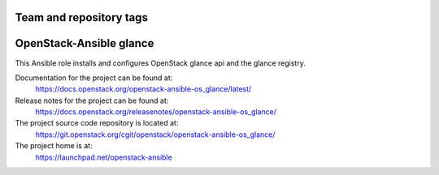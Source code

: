 ========================
Team and repository tags
========================

.. image:: https://governance.openstack.org/tc/badges/openstack-ansible-os_glance.svg
    :target: https://governance.openstack.org/tc/reference/tags/index.html

.. Change things from this point on

========================
OpenStack-Ansible glance
========================

This Ansible role installs and configures OpenStack glance api and the
glance registry.

Documentation for the project can be found at:
  https://docs.openstack.org/openstack-ansible-os_glance/latest/

Release notes for the project can be found at:
  https://docs.openstack.org/releasenotes/openstack-ansible-os_glance/

The project source code repository is located at:
  https://git.openstack.org/cgit/openstack/openstack-ansible-os_glance/

The project home is at:
  https://launchpad.net/openstack-ansible

